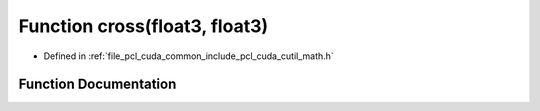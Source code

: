 .. _exhale_function_cuda_2common_2include_2pcl_2cuda_2cutil__math_8h_1a2e4be24f36bc31a9d0b35540aaa5fb71:

Function cross(float3, float3)
==============================

- Defined in :ref:`file_pcl_cuda_common_include_pcl_cuda_cutil_math.h`


Function Documentation
----------------------


.. doxygenfunction:: cross(float3, float3)
